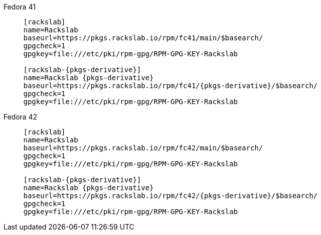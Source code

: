 Fedora 41::
+
====
[source,subs=attributes]
----
[rackslab]
name=Rackslab
baseurl=https://pkgs.rackslab.io/rpm/fc41/main/$basearch/
gpgcheck=1
gpgkey=file:///etc/pki/rpm-gpg/RPM-GPG-KEY-Rackslab

[rackslab-{pkgs-derivative}]
name=Rackslab {pkgs-derivative}
baseurl=https://pkgs.rackslab.io/rpm/fc41/{pkgs-derivative}/$basearch/
gpgcheck=1
gpgkey=file:///etc/pki/rpm-gpg/RPM-GPG-KEY-Rackslab
----
====

Fedora 42::
+
====
[source,subs=attributes]
----
[rackslab]
name=Rackslab
baseurl=https://pkgs.rackslab.io/rpm/fc42/main/$basearch/
gpgcheck=1
gpgkey=file:///etc/pki/rpm-gpg/RPM-GPG-KEY-Rackslab

[rackslab-{pkgs-derivative}]
name=Rackslab {pkgs-derivative}
baseurl=https://pkgs.rackslab.io/rpm/fc42/{pkgs-derivative}/$basearch/
gpgcheck=1
gpgkey=file:///etc/pki/rpm-gpg/RPM-GPG-KEY-Rackslab
----
====
